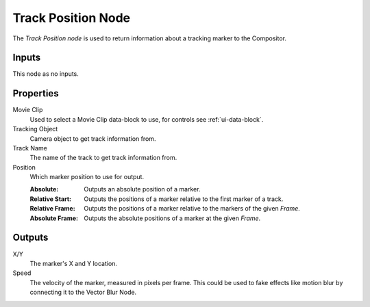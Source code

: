 .. index:: Compositor Nodes; Track Position
.. _bpy.types.CompositorNodeTrackPos:

*******************
Track Position Node
*******************

.. figure:: /images/compositing_node-types_CompositorNodeTrackPos.webp
   :align: right
   :alt: Track Position Node.

The *Track Position node* is used to return information about a tracking marker to the Compositor.


Inputs
======

This node as no inputs.


Properties
==========

Movie Clip
   Used to select a Movie Clip data-block to use, for controls see :ref:`ui-data-block`.

Tracking Object
   Camera object to get track information from.

Track Name
   The name of the track to get track information from.

Position
   Which marker position to use for output.

   :Absolute: Outputs an absolute position of a marker.
   :Relative Start: Outputs the positions of a marker relative to the first marker of a track.
   :Relative Frame: Outputs the positions of a marker relative to the markers of the given *Frame*.
   :Absolute Frame: Outputs the absolute positions of a marker at the given *Frame*.


Outputs
=======

X/Y
   The marker's X and Y location.
Speed
   The velocity of the marker, measured in pixels per frame.
   This could be used to fake effects like motion blur by connecting it to the Vector Blur Node.
